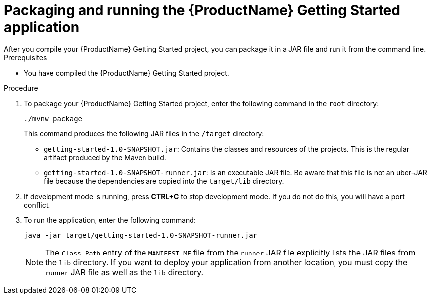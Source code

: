 [id='proc-quarkus-packaging_{context}']


= Packaging and running the {ProductName} Getting Started application
After you compile your {ProductName} Getting Started project, you can package it in a JAR file and run it from the command line.

.Prerequisites
* You have compiled the {ProductName} Getting Started project.

.Procedure
. To package your {ProductName} Getting Started project, enter the following command in the `root` directory:
+
[source]
----
./mvnw package
----
+
This command produces the following JAR files in the `/target` directory:
+
* `getting-started-1.0-SNAPSHOT.jar`: Contains the classes and resources of the projects. This is the regular
artifact produced by the Maven build.
* `getting-started-1.0-SNAPSHOT-runner.jar`: Is an executable JAR file. Be aware that this file is not an uber-JAR file because the dependencies are copied into the `target/lib` directory.

. If development mode is running, press *CTRL+C* to stop development mode. If you do not do this, you will have a port conflict.
. To run the application, enter the following command:
+
[source]
----
java -jar target/getting-started-1.0-SNAPSHOT-runner.jar
----
+
NOTE: The `Class-Path` entry of the `MANIFEST.MF` file from the `runner` JAR file explicitly lists the JAR files from the `lib` directory. If you want to deploy your application from another location, you must copy the `runner` JAR file as well as the `lib` directory.
